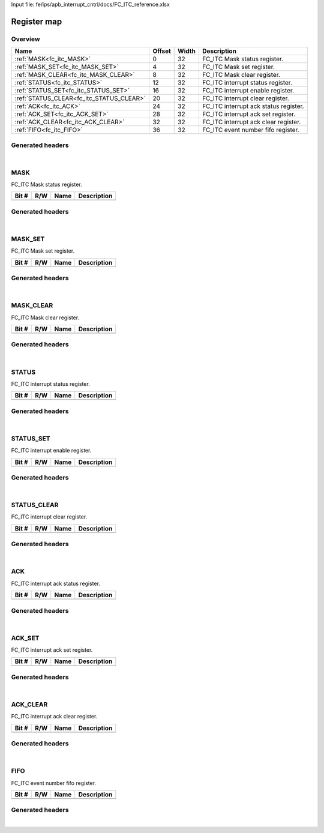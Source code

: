 Input file: fe/ips/apb_interrupt_cntrl/docs/FC_ITC_reference.xlsx

Register map
^^^^^^^^^^^^


Overview
""""""""

.. table:: 

    +----------------------------------------+------+-----+-------------------------------------+
    |                  Name                  |Offset|Width|             Description             |
    +========================================+======+=====+=====================================+
    |:ref:`MASK<fc_itc_MASK>`                |     0|   32|FC_ITC Mask status register.         |
    +----------------------------------------+------+-----+-------------------------------------+
    |:ref:`MASK_SET<fc_itc_MASK_SET>`        |     4|   32|FC_ITC Mask set register.            |
    +----------------------------------------+------+-----+-------------------------------------+
    |:ref:`MASK_CLEAR<fc_itc_MASK_CLEAR>`    |     8|   32|FC_ITC Mask clear register.          |
    +----------------------------------------+------+-----+-------------------------------------+
    |:ref:`STATUS<fc_itc_STATUS>`            |    12|   32|FC_ITC interrupt status register.    |
    +----------------------------------------+------+-----+-------------------------------------+
    |:ref:`STATUS_SET<fc_itc_STATUS_SET>`    |    16|   32|FC_ITC interrupt enable register.    |
    +----------------------------------------+------+-----+-------------------------------------+
    |:ref:`STATUS_CLEAR<fc_itc_STATUS_CLEAR>`|    20|   32|FC_ITC interrupt clear register.     |
    +----------------------------------------+------+-----+-------------------------------------+
    |:ref:`ACK<fc_itc_ACK>`                  |    24|   32|FC_ITC interrupt ack status register.|
    +----------------------------------------+------+-----+-------------------------------------+
    |:ref:`ACK_SET<fc_itc_ACK_SET>`          |    28|   32|FC_ITC interrupt ack set register.   |
    +----------------------------------------+------+-----+-------------------------------------+
    |:ref:`ACK_CLEAR<fc_itc_ACK_CLEAR>`      |    32|   32|FC_ITC interrupt ack clear register. |
    +----------------------------------------+------+-----+-------------------------------------+
    |:ref:`FIFO<fc_itc_FIFO>`                |    36|   32|FC_ITC event number fifo register.   |
    +----------------------------------------+------+-----+-------------------------------------+

Generated headers
"""""""""""""""""


.. toggle-header::
    :header: *Register map C offsets*

    .. code-block:: c

        
                // FC_ITC Mask status register.
                #define FC_ITC_MASK_OFFSET                       0x0
        
                // FC_ITC Mask set register.
                #define FC_ITC_MASK_SET_OFFSET                   0x4
        
                // FC_ITC Mask clear register.
                #define FC_ITC_MASK_CLEAR_OFFSET                 0x8
        
                // FC_ITC interrupt status register.
                #define FC_ITC_STATUS_OFFSET                     0xc
        
                // FC_ITC interrupt enable register.
                #define FC_ITC_STATUS_SET_OFFSET                 0x10
        
                // FC_ITC interrupt clear register.
                #define FC_ITC_STATUS_CLEAR_OFFSET               0x14
        
                // FC_ITC interrupt ack status register.
                #define FC_ITC_ACK_OFFSET                        0x18
        
                // FC_ITC interrupt ack set register.
                #define FC_ITC_ACK_SET_OFFSET                    0x1c
        
                // FC_ITC interrupt ack clear register.
                #define FC_ITC_ACK_CLEAR_OFFSET                  0x20
        
                // FC_ITC event number fifo register.
                #define FC_ITC_FIFO_OFFSET                       0x24

.. toggle-header::
    :header: *Register accessors*

    .. code-block:: c


        static inline uint32_t fc_itc_mask_get(uint32_t base);
        static inline void fc_itc_mask_set(uint32_t base, uint32_t value);

        static inline uint32_t fc_itc_mask_set_get(uint32_t base);
        static inline void fc_itc_mask_set_set(uint32_t base, uint32_t value);

        static inline uint32_t fc_itc_mask_clear_get(uint32_t base);
        static inline void fc_itc_mask_clear_set(uint32_t base, uint32_t value);

        static inline uint32_t fc_itc_status_get(uint32_t base);
        static inline void fc_itc_status_set(uint32_t base, uint32_t value);

        static inline uint32_t fc_itc_status_set_get(uint32_t base);
        static inline void fc_itc_status_set_set(uint32_t base, uint32_t value);

        static inline uint32_t fc_itc_status_clear_get(uint32_t base);
        static inline void fc_itc_status_clear_set(uint32_t base, uint32_t value);

        static inline uint32_t fc_itc_ack_get(uint32_t base);
        static inline void fc_itc_ack_set(uint32_t base, uint32_t value);

        static inline uint32_t fc_itc_ack_set_get(uint32_t base);
        static inline void fc_itc_ack_set_set(uint32_t base, uint32_t value);

        static inline uint32_t fc_itc_ack_clear_get(uint32_t base);
        static inline void fc_itc_ack_clear_set(uint32_t base, uint32_t value);

        static inline uint32_t fc_itc_fifo_get(uint32_t base);
        static inline void fc_itc_fifo_set(uint32_t base, uint32_t value);

.. toggle-header::
    :header: *Register fields defines*

    .. code-block:: c


.. toggle-header::
    :header: *Register fields macros*

    .. code-block:: c


.. toggle-header::
    :header: *Register map structure*

    .. code-block:: c

        /** FC_ITC_Type Register Layout Typedef */
        typedef struct {
            volatile uint32_t mask;  // FC_ITC Mask status register.
            volatile uint32_t mask_set;  // FC_ITC Mask set register.
            volatile uint32_t mask_clear;  // FC_ITC Mask clear register.
            volatile uint32_t status;  // FC_ITC interrupt status register.
            volatile uint32_t status_set;  // FC_ITC interrupt enable register.
            volatile uint32_t status_clear;  // FC_ITC interrupt clear register.
            volatile uint32_t ack;  // FC_ITC interrupt ack status register.
            volatile uint32_t ack_set;  // FC_ITC interrupt ack set register.
            volatile uint32_t ack_clear;  // FC_ITC interrupt ack clear register.
            volatile uint32_t fifo;  // FC_ITC event number fifo register.
        } __attribute__((packed)) fc_itc_t;

.. toggle-header::
    :header: *Register fields structures*

    .. code-block:: c

        
        typedef union {
          struct {
          };
          unsigned int raw;
        } __attribute__((packed)) fc_itc_mask_t;
        
        typedef union {
          struct {
          };
          unsigned int raw;
        } __attribute__((packed)) fc_itc_mask_set_t;
        
        typedef union {
          struct {
          };
          unsigned int raw;
        } __attribute__((packed)) fc_itc_mask_clear_t;
        
        typedef union {
          struct {
          };
          unsigned int raw;
        } __attribute__((packed)) fc_itc_status_t;
        
        typedef union {
          struct {
          };
          unsigned int raw;
        } __attribute__((packed)) fc_itc_status_set_t;
        
        typedef union {
          struct {
          };
          unsigned int raw;
        } __attribute__((packed)) fc_itc_status_clear_t;
        
        typedef union {
          struct {
          };
          unsigned int raw;
        } __attribute__((packed)) fc_itc_ack_t;
        
        typedef union {
          struct {
          };
          unsigned int raw;
        } __attribute__((packed)) fc_itc_ack_set_t;
        
        typedef union {
          struct {
          };
          unsigned int raw;
        } __attribute__((packed)) fc_itc_ack_clear_t;
        
        typedef union {
          struct {
          };
          unsigned int raw;
        } __attribute__((packed)) fc_itc_fifo_t;

.. toggle-header::
    :header: *GVSOC registers*

    .. code-block:: c

        
        class vp_regmap_fc_itc : public vp::regmap
        {
        public:
            vp_fc_itc_mask mask;
            vp_fc_itc_mask_set mask_set;
            vp_fc_itc_mask_clear mask_clear;
            vp_fc_itc_status status;
            vp_fc_itc_status_set status_set;
            vp_fc_itc_status_clear status_clear;
            vp_fc_itc_ack ack;
            vp_fc_itc_ack_set ack_set;
            vp_fc_itc_ack_clear ack_clear;
            vp_fc_itc_fifo fifo;
        };

|

.. _fc_itc_MASK:

MASK
""""

FC_ITC Mask status register.

.. table:: 

    +-----+---+----+-----------+
    |Bit #|R/W|Name|Description|
    +=====+===+====+===========+
    +-----+---+----+-----------+

Generated headers
"""""""""""""""""


.. toggle-header::
    :header: *Register map C offsets*

    .. code-block:: c

        
                // FC_ITC Mask status register.
                #define FC_ITC_MASK_OFFSET                       0x0

.. toggle-header::
    :header: *Register accessors*

    .. code-block:: c


        static inline uint32_t fc_itc_mask_get(uint32_t base);
        static inline void fc_itc_mask_set(uint32_t base, uint32_t value);

.. toggle-header::
    :header: *Register fields defines*

    .. code-block:: c


.. toggle-header::
    :header: *Register fields macros*

    .. code-block:: c


.. toggle-header::
    :header: *Register fields structures*

    .. code-block:: c

        
        typedef union {
          struct {
          };
          unsigned int raw;
        } __attribute__((packed)) fc_itc_mask_t;

.. toggle-header::
    :header: *GVSOC registers*

    .. code-block:: c

        
        class vp_fc_itc_mask : public vp::reg_32
        {
        public:
        };

|

.. _fc_itc_MASK_SET:

MASK_SET
""""""""

FC_ITC Mask set register.

.. table:: 

    +-----+---+----+-----------+
    |Bit #|R/W|Name|Description|
    +=====+===+====+===========+
    +-----+---+----+-----------+

Generated headers
"""""""""""""""""


.. toggle-header::
    :header: *Register map C offsets*

    .. code-block:: c

        
                // FC_ITC Mask set register.
                #define FC_ITC_MASK_SET_OFFSET                   0x4

.. toggle-header::
    :header: *Register accessors*

    .. code-block:: c


        static inline uint32_t fc_itc_mask_set_get(uint32_t base);
        static inline void fc_itc_mask_set_set(uint32_t base, uint32_t value);

.. toggle-header::
    :header: *Register fields defines*

    .. code-block:: c


.. toggle-header::
    :header: *Register fields macros*

    .. code-block:: c


.. toggle-header::
    :header: *Register fields structures*

    .. code-block:: c

        
        typedef union {
          struct {
          };
          unsigned int raw;
        } __attribute__((packed)) fc_itc_mask_set_t;

.. toggle-header::
    :header: *GVSOC registers*

    .. code-block:: c

        
        class vp_fc_itc_mask_set : public vp::reg_32
        {
        public:
        };

|

.. _fc_itc_MASK_CLEAR:

MASK_CLEAR
""""""""""

FC_ITC Mask clear register.

.. table:: 

    +-----+---+----+-----------+
    |Bit #|R/W|Name|Description|
    +=====+===+====+===========+
    +-----+---+----+-----------+

Generated headers
"""""""""""""""""


.. toggle-header::
    :header: *Register map C offsets*

    .. code-block:: c

        
                // FC_ITC Mask clear register.
                #define FC_ITC_MASK_CLEAR_OFFSET                 0x8

.. toggle-header::
    :header: *Register accessors*

    .. code-block:: c


        static inline uint32_t fc_itc_mask_clear_get(uint32_t base);
        static inline void fc_itc_mask_clear_set(uint32_t base, uint32_t value);

.. toggle-header::
    :header: *Register fields defines*

    .. code-block:: c


.. toggle-header::
    :header: *Register fields macros*

    .. code-block:: c


.. toggle-header::
    :header: *Register fields structures*

    .. code-block:: c

        
        typedef union {
          struct {
          };
          unsigned int raw;
        } __attribute__((packed)) fc_itc_mask_clear_t;

.. toggle-header::
    :header: *GVSOC registers*

    .. code-block:: c

        
        class vp_fc_itc_mask_clear : public vp::reg_32
        {
        public:
        };

|

.. _fc_itc_STATUS:

STATUS
""""""

FC_ITC interrupt status register.

.. table:: 

    +-----+---+----+-----------+
    |Bit #|R/W|Name|Description|
    +=====+===+====+===========+
    +-----+---+----+-----------+

Generated headers
"""""""""""""""""


.. toggle-header::
    :header: *Register map C offsets*

    .. code-block:: c

        
                // FC_ITC interrupt status register.
                #define FC_ITC_STATUS_OFFSET                     0xc

.. toggle-header::
    :header: *Register accessors*

    .. code-block:: c


        static inline uint32_t fc_itc_status_get(uint32_t base);
        static inline void fc_itc_status_set(uint32_t base, uint32_t value);

.. toggle-header::
    :header: *Register fields defines*

    .. code-block:: c


.. toggle-header::
    :header: *Register fields macros*

    .. code-block:: c


.. toggle-header::
    :header: *Register fields structures*

    .. code-block:: c

        
        typedef union {
          struct {
          };
          unsigned int raw;
        } __attribute__((packed)) fc_itc_status_t;

.. toggle-header::
    :header: *GVSOC registers*

    .. code-block:: c

        
        class vp_fc_itc_status : public vp::reg_32
        {
        public:
        };

|

.. _fc_itc_STATUS_SET:

STATUS_SET
""""""""""

FC_ITC interrupt enable register.

.. table:: 

    +-----+---+----+-----------+
    |Bit #|R/W|Name|Description|
    +=====+===+====+===========+
    +-----+---+----+-----------+

Generated headers
"""""""""""""""""


.. toggle-header::
    :header: *Register map C offsets*

    .. code-block:: c

        
                // FC_ITC interrupt enable register.
                #define FC_ITC_STATUS_SET_OFFSET                 0x10

.. toggle-header::
    :header: *Register accessors*

    .. code-block:: c


        static inline uint32_t fc_itc_status_set_get(uint32_t base);
        static inline void fc_itc_status_set_set(uint32_t base, uint32_t value);

.. toggle-header::
    :header: *Register fields defines*

    .. code-block:: c


.. toggle-header::
    :header: *Register fields macros*

    .. code-block:: c


.. toggle-header::
    :header: *Register fields structures*

    .. code-block:: c

        
        typedef union {
          struct {
          };
          unsigned int raw;
        } __attribute__((packed)) fc_itc_status_set_t;

.. toggle-header::
    :header: *GVSOC registers*

    .. code-block:: c

        
        class vp_fc_itc_status_set : public vp::reg_32
        {
        public:
        };

|

.. _fc_itc_STATUS_CLEAR:

STATUS_CLEAR
""""""""""""

FC_ITC interrupt clear register.

.. table:: 

    +-----+---+----+-----------+
    |Bit #|R/W|Name|Description|
    +=====+===+====+===========+
    +-----+---+----+-----------+

Generated headers
"""""""""""""""""


.. toggle-header::
    :header: *Register map C offsets*

    .. code-block:: c

        
                // FC_ITC interrupt clear register.
                #define FC_ITC_STATUS_CLEAR_OFFSET               0x14

.. toggle-header::
    :header: *Register accessors*

    .. code-block:: c


        static inline uint32_t fc_itc_status_clear_get(uint32_t base);
        static inline void fc_itc_status_clear_set(uint32_t base, uint32_t value);

.. toggle-header::
    :header: *Register fields defines*

    .. code-block:: c


.. toggle-header::
    :header: *Register fields macros*

    .. code-block:: c


.. toggle-header::
    :header: *Register fields structures*

    .. code-block:: c

        
        typedef union {
          struct {
          };
          unsigned int raw;
        } __attribute__((packed)) fc_itc_status_clear_t;

.. toggle-header::
    :header: *GVSOC registers*

    .. code-block:: c

        
        class vp_fc_itc_status_clear : public vp::reg_32
        {
        public:
        };

|

.. _fc_itc_ACK:

ACK
"""

FC_ITC interrupt ack status register.

.. table:: 

    +-----+---+----+-----------+
    |Bit #|R/W|Name|Description|
    +=====+===+====+===========+
    +-----+---+----+-----------+

Generated headers
"""""""""""""""""


.. toggle-header::
    :header: *Register map C offsets*

    .. code-block:: c

        
                // FC_ITC interrupt ack status register.
                #define FC_ITC_ACK_OFFSET                        0x18

.. toggle-header::
    :header: *Register accessors*

    .. code-block:: c


        static inline uint32_t fc_itc_ack_get(uint32_t base);
        static inline void fc_itc_ack_set(uint32_t base, uint32_t value);

.. toggle-header::
    :header: *Register fields defines*

    .. code-block:: c


.. toggle-header::
    :header: *Register fields macros*

    .. code-block:: c


.. toggle-header::
    :header: *Register fields structures*

    .. code-block:: c

        
        typedef union {
          struct {
          };
          unsigned int raw;
        } __attribute__((packed)) fc_itc_ack_t;

.. toggle-header::
    :header: *GVSOC registers*

    .. code-block:: c

        
        class vp_fc_itc_ack : public vp::reg_32
        {
        public:
        };

|

.. _fc_itc_ACK_SET:

ACK_SET
"""""""

FC_ITC interrupt ack set register.

.. table:: 

    +-----+---+----+-----------+
    |Bit #|R/W|Name|Description|
    +=====+===+====+===========+
    +-----+---+----+-----------+

Generated headers
"""""""""""""""""


.. toggle-header::
    :header: *Register map C offsets*

    .. code-block:: c

        
                // FC_ITC interrupt ack set register.
                #define FC_ITC_ACK_SET_OFFSET                    0x1c

.. toggle-header::
    :header: *Register accessors*

    .. code-block:: c


        static inline uint32_t fc_itc_ack_set_get(uint32_t base);
        static inline void fc_itc_ack_set_set(uint32_t base, uint32_t value);

.. toggle-header::
    :header: *Register fields defines*

    .. code-block:: c


.. toggle-header::
    :header: *Register fields macros*

    .. code-block:: c


.. toggle-header::
    :header: *Register fields structures*

    .. code-block:: c

        
        typedef union {
          struct {
          };
          unsigned int raw;
        } __attribute__((packed)) fc_itc_ack_set_t;

.. toggle-header::
    :header: *GVSOC registers*

    .. code-block:: c

        
        class vp_fc_itc_ack_set : public vp::reg_32
        {
        public:
        };

|

.. _fc_itc_ACK_CLEAR:

ACK_CLEAR
"""""""""

FC_ITC interrupt ack clear register.

.. table:: 

    +-----+---+----+-----------+
    |Bit #|R/W|Name|Description|
    +=====+===+====+===========+
    +-----+---+----+-----------+

Generated headers
"""""""""""""""""


.. toggle-header::
    :header: *Register map C offsets*

    .. code-block:: c

        
                // FC_ITC interrupt ack clear register.
                #define FC_ITC_ACK_CLEAR_OFFSET                  0x20

.. toggle-header::
    :header: *Register accessors*

    .. code-block:: c


        static inline uint32_t fc_itc_ack_clear_get(uint32_t base);
        static inline void fc_itc_ack_clear_set(uint32_t base, uint32_t value);

.. toggle-header::
    :header: *Register fields defines*

    .. code-block:: c


.. toggle-header::
    :header: *Register fields macros*

    .. code-block:: c


.. toggle-header::
    :header: *Register fields structures*

    .. code-block:: c

        
        typedef union {
          struct {
          };
          unsigned int raw;
        } __attribute__((packed)) fc_itc_ack_clear_t;

.. toggle-header::
    :header: *GVSOC registers*

    .. code-block:: c

        
        class vp_fc_itc_ack_clear : public vp::reg_32
        {
        public:
        };

|

.. _fc_itc_FIFO:

FIFO
""""

FC_ITC event number fifo register.

.. table:: 

    +-----+---+----+-----------+
    |Bit #|R/W|Name|Description|
    +=====+===+====+===========+
    +-----+---+----+-----------+

Generated headers
"""""""""""""""""


.. toggle-header::
    :header: *Register map C offsets*

    .. code-block:: c

        
                // FC_ITC event number fifo register.
                #define FC_ITC_FIFO_OFFSET                       0x24

.. toggle-header::
    :header: *Register accessors*

    .. code-block:: c


        static inline uint32_t fc_itc_fifo_get(uint32_t base);
        static inline void fc_itc_fifo_set(uint32_t base, uint32_t value);

.. toggle-header::
    :header: *Register fields defines*

    .. code-block:: c


.. toggle-header::
    :header: *Register fields macros*

    .. code-block:: c


.. toggle-header::
    :header: *Register fields structures*

    .. code-block:: c

        
        typedef union {
          struct {
          };
          unsigned int raw;
        } __attribute__((packed)) fc_itc_fifo_t;

.. toggle-header::
    :header: *GVSOC registers*

    .. code-block:: c

        
        class vp_fc_itc_fifo : public vp::reg_32
        {
        public:
        };

|
